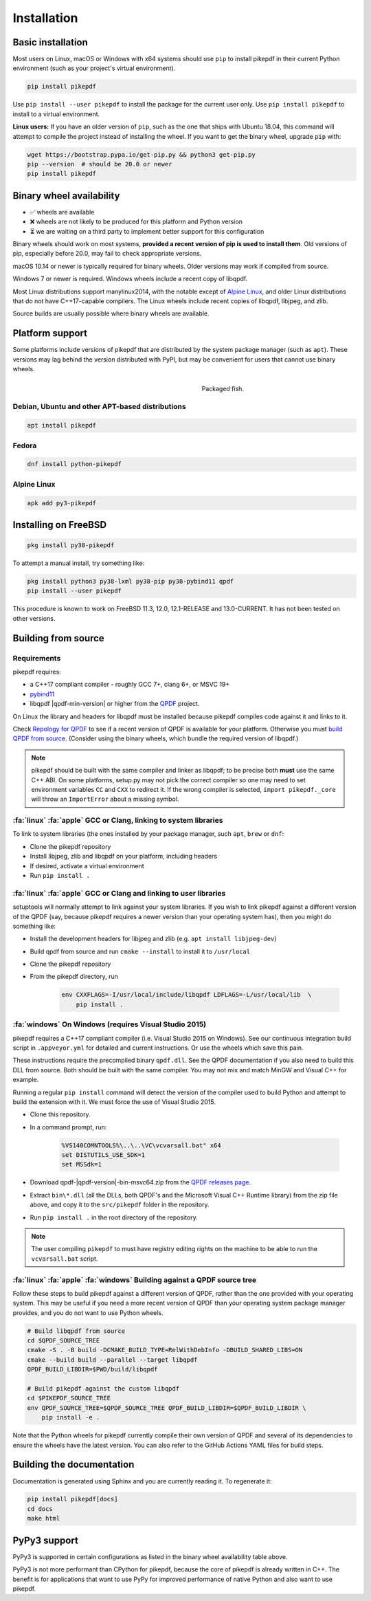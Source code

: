 Installation
============

Basic installation
------------------

.. |latest| image:: https://img.shields.io/pypi/v/pikepdf.svg
    :alt: pikepdf latest released version on PyPI

|latest|

Most users on Linux, macOS or Windows with x64 systems should use ``pip`` to
install pikepdf in their current Python environment (such as your project's
virtual environment).

.. code-block:: bash

    pip install pikepdf

Use ``pip install --user pikepdf`` to install the package for the current user
only. Use ``pip install pikepdf`` to install to a virtual environment.

**Linux users:** If you have an older version of ``pip``, such as the one that ships
with Ubuntu 18.04, this command will attempt to compile the project instead of
installing the wheel. If you want to get the binary wheel, upgrade ``pip`` with:

.. code-block:: bash

    wget https://bootstrap.pypa.io/get-pip.py && python3 get-pip.py
    pip --version  # should be 20.0 or newer
    pip install pikepdf

Binary wheel availability
-------------------------

.. csv-table:: Python binary wheel availability
    :file: binary-wheels.csv
    :header-rows: 1

* ✅ wheels are available

* ❌ wheels are not likely to be produced for this platform and Python version

* ⏳ we are waiting on a third party to implement better support for this configuration

Binary wheels should work on most systems, **provided a recent version
of pip is used to install them**. Old versions of pip, especially before 20.0,
may fail to check appropriate versions.

macOS 10.14 or newer is typically required for binary wheels. Older versions may
work if compiled from source.

Windows 7 or newer is required. Windows wheels include a recent copy of libqpdf.

Most Linux distributions support manylinux2014, with the notable except of
`Alpine Linux`_, and older Linux distributions that do not have C++17-capable
compilers. The Linux wheels include recent copies of libqpdf, libjpeg, and zlib.

Source builds are usually possible where binary wheels are available.

Platform support
----------------

Some platforms include versions of pikepdf that are distributed by the system
package manager (such as ``apt``). These versions may lag behind the version
distributed with PyPI, but may be convenient for users that cannot use binary
wheels.

.. figure:: /images/sushi.jpg
   :align: right
   :alt: Bento box containing sushi
   :figwidth: 40%

   Packaged fish.

.. |python-pikepdf| image:: https://repology.org/badge/vertical-allrepos/python:pikepdf.svg
    :alt: Package status for python:pikepdf

|python-pikepdf|


Debian, Ubuntu and other APT-based distributions
^^^^^^^^^^^^^^^^^^^^^^^^^^^^^^^^^^^^^^^^^^^^^^^^

.. code-block:: bash

    apt install pikepdf

Fedora
^^^^^^

.. |fedora| image:: https://repology.org/badge/version-for-repo/fedora_rawhide/python:pikepdf.svg
    :alt: Fedora Rawhide

|fedora|

.. code-block:: bash

    dnf install python-pikepdf

Alpine Linux
^^^^^^^^^^^^

.. |alpine| image:: https://repology.org/badge/version-for-repo/alpine_edge/python:pikepdf.svg
    :alt: Alpine Linux Edge

|alpine|

.. code-block:: bash

    apk add py3-pikepdf

Installing on FreeBSD
---------------------

.. |freebsd| image:: https://repology.org/badge/version-for-repo/freebsd/python:pikepdf.svg
    :alt: FreeBSD
    :target: https://repology.org/project/python:pikepdf/versions

.. code-block:: bash

    pkg install py38-pikepdf

To attempt a manual install, try something like:

.. code-block:: bash

    pkg install python3 py38-lxml py38-pip py38-pybind11 qpdf
    pip install --user pikepdf

This procedure is known to work on FreeBSD 11.3, 12.0, 12.1-RELEASE and
13.0-CURRENT. It has not been tested on other versions.

Building from source
--------------------

Requirements
^^^^^^^^^^^^

pikepdf requires:

-   a C++17 compliant compiler - roughly GCC 7+, clang 6+, or MSVC 19+
-   `pybind11 <https://github.com/pybind/pybind11>`_
-   libqpdf |qpdf-min-version| or higher from the
    `QPDF <https://github.com/qpdf/qpdf>`_ project.

On Linux the library and headers for libqpdf must be installed because pikepdf
compiles code against it and links to it.

Check `Repology for QPDF <https://repology.org/project/qpdf/badges>`_ to
see if a recent version of QPDF is available for your platform. Otherwise you
must
`build QPDF from source <https://github.com/qpdf/qpdf/blob/main/INSTALL>`_.
(Consider using the binary wheels, which bundle the required version of
libqpdf.)

.. note::

    pikepdf should be built with the same compiler and linker as libqpdf; to be
    precise both **must** use the same C++ ABI. On some platforms, setup.py may
    not pick the correct compiler so one may need to set environment variables
    ``CC`` and ``CXX`` to redirect it. If the wrong compiler is selected,
    ``import pikepdf._core`` will throw an ``ImportError`` about a missing
    symbol.

:fa:`linux` :fa:`apple` GCC or Clang, linking to system libraries
^^^^^^^^^^^^^^^^^^^^^^^^^^^^^^^^^^^^^^^^^^^^^^^^^^^^^^^^^^^^^^^^^

To link to system libraries (the ones installed by your package manager, such
``apt``, ``brew`` or ``dnf``:

-  Clone the pikepdf repository
-  Install libjpeg, zlib and libqpdf on your platform, including headers
-  If desired, activate a virtual environment
-  Run ``pip install .``

:fa:`linux` :fa:`apple` GCC or Clang and linking to user libraries
^^^^^^^^^^^^^^^^^^^^^^^^^^^^^^^^^^^^^^^^^^^^^^^^^^^^^^^^^^^^^^^^^^

setuptools will normally attempt to link against your system libraries.
If you wish to link pikepdf against a different version of the QPDF (say,
because pikepdf requires a newer version than your operating system has),
then you might do something like:

-  Install the development headers for libjpeg and zlib (e.g. ``apt install libjpeg-dev``)
-  Build qpdf from source and run ``cmake --install`` to install it to ``/usr/local``
-  Clone the pikepdf repository
-  From the pikepdf directory, run

    .. code-block:: bash

        env CXXFLAGS=-I/usr/local/include/libqpdf LDFLAGS=-L/usr/local/lib  \
            pip install .

:fa:`windows` On Windows (requires Visual Studio 2015)
^^^^^^^^^^^^^^^^^^^^^^^^^^^^^^^^^^^^^^^^^^^^^^^^^^^^^^

.. |msvc-zip| replace:: qpdf-|qpdf-version|-bin-msvc64.zip

pikepdf requires a C++17 compliant compiler (i.e. Visual Studio 2015 on
Windows). See our continuous integration build script in ``.appveyor.yml``
for detailed and current instructions. Or use the wheels which save this pain.

These instructions require the precompiled binary ``qpdf.dll``. See the QPDF
documentation if you also need to build this DLL from source. Both should be
built with the same compiler. You may not mix and match MinGW and Visual C++
for example.

Running a regular ``pip install`` command will detect the
version of the compiler used to build Python and attempt to build the
extension with it. We must force the use of Visual Studio 2015.

-  Clone this repository.
-  In a command prompt, run:

    .. code-block:: bat

        %VS140COMNTOOLS%\..\..\VC\vcvarsall.bat" x64
        set DISTUTILS_USE_SDK=1
        set MSSdk=1

-  Download |msvc-zip| from the `QPDF releases page <https://github.com/qpdf/qpdf/releases>`_.
-  Extract ``bin\*.dll`` (all the DLLs, both QPDF's and the Microsoft Visual C++
   Runtime library) from the zip file above, and copy it to the ``src/pikepdf``
   folder in the repository.
-  Run ``pip install .`` in the root directory of the repository.

.. note::

    The user compiling ``pikepdf`` to must have registry editing rights on the
    machine to be able to run the ``vcvarsall.bat`` script.

:fa:`linux` :fa:`apple` :fa:`windows` Building against a QPDF source tree
^^^^^^^^^^^^^^^^^^^^^^^^^^^^^^^^^^^^^^^^^^^^^^^^^^^^^^^^^^^^^^^^^^^^^^^^^

Follow these steps to build pikepdf against a different version of QPDF, rather than
the one provided with your operating system. This may be useful if you need a more
recent version of QPDF than your operating system package manager provides, and you
do not want to use Python wheels.

.. code-block:: bash

    # Build libqpdf from source
    cd $QPDF_SOURCE_TREE
    cmake -S . -B build -DCMAKE_BUILD_TYPE=RelWithDebInfo -DBUILD_SHARED_LIBS=ON
    cmake --build build --parallel --target libqpdf
    QPDF_BUILD_LIBDIR=$PWD/build/libqpdf

    # Build pikepdf against the custom libqpdf
    cd $PIKEPDF_SOURCE_TREE
    env QPDF_SOURCE_TREE=$QPDF_SOURCE_TREE QPDF_BUILD_LIBDIR=$QPDF_BUILD_LIBDIR \
        pip install -e .

Note that the Python wheels for pikepdf currently compile their own version of
QPDF and several of its dependencies to ensure the wheels have the latest version.
You can also refer to the GitHub Actions YAML files for build steps.

Building the documentation
--------------------------

Documentation is generated using Sphinx and you are currently reading it. To
regenerate it:

.. code-block:: bash

    pip install pikepdf[docs]
    cd docs
    make html

PyPy3 support
-------------

PyPy3 is supported in certain configurations as listed in the binary wheel
availability table above.

PyPy3 is not more performant than CPython for pikepdf, because the core of pikepdf
is already written in C++. The benefit is for applications that want to use PyPy
for improved performance of native Python and also want to use pikepdf.
